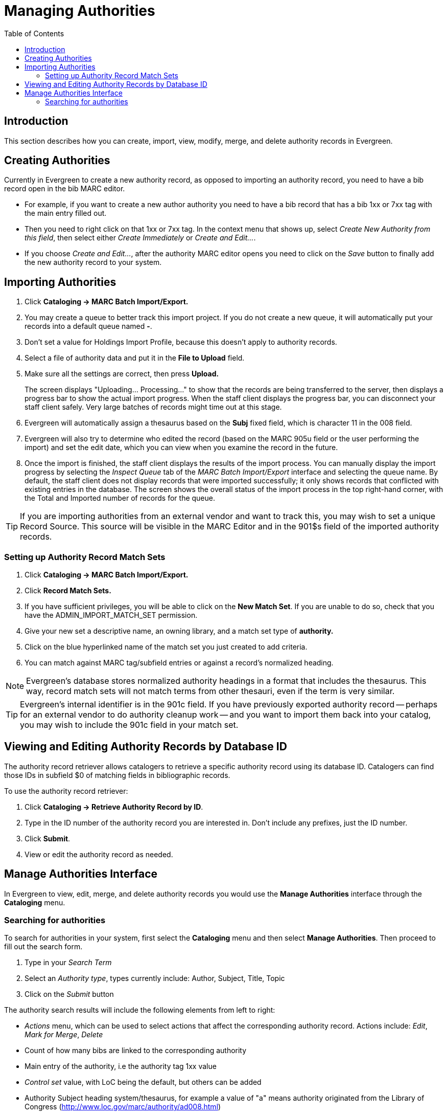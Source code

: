 = Managing Authorities =
:toc:

== Introduction ==

This section describes how you can create, import, view, modify, merge, and delete authority records in Evergreen.

== Creating Authorities ==
Currently in Evergreen to create a new authority record, as opposed to importing an authority record, you 
need to have a bib record open in the bib MARC editor. 

* For example, if you want to create a new author 
authority you need to have a bib record that has a bib 1xx or 7xx tag with the main entry filled out. 
* Then you need to right click on that 1xx or 7xx tag. In the context menu that shows up, select _Create 
New Authority from this field_, then select either _Create Immediately_ or _Create and Edit..._. 
* If you 
choose _Create and Edit..._, after the authority MARC editor opens you need to click on the _Save_ button
to finally add the new authority record to your system.


[[importing_authority_records_from_the_staff_client]]
== Importing Authorities ==
. Click *Cataloging -> MARC Batch Import/Export.*
. You may create a queue to better track this import project.  If you do not create a new queue, it will automatically put your records into a default queue named *-*.
. Don't set a value for Holdings Import Profile, because this doesn't apply to authority records.
. Select a file of authority data and put it in the *File to Upload* field.
. Make sure all the settings are correct, then press *Upload.*
+
The screen displays "Uploading... Processing..." to show that the records
are being transferred to the server, then displays a progress bar to show
the actual import progress. When the staff client displays the progress
bar, you can disconnect your staff client safely. Very large batches of
records might time out at this stage.

. Evergreen will automatically assign a thesaurus based on the *Subj* fixed field, which is character 11 in the 008 field.
. Evergreen will also try to determine who edited the record (based on the MARC 905u field or the user performing the import) and set the edit date, which you can view
when you examine the record in the future.

. Once the import is finished, the staff client displays the results of
the import process. You can manually display the import progress by
selecting the _Inspect Queue_ tab of the _MARC Batch Import/Export_
interface and selecting the queue name. By default, the staff client does
not display records that were imported successfully; it only shows records
that conflicted with existing entries in the database. The screen shows
the overall status of the import process in the top right-hand corner,
with the Total and Imported number of records for the queue.


[TIP]
=================
If you are importing authorities from an external vendor and want to track this, you may wish to set a unique Record Source. This source will be visible in the MARC
Editor and in the 901$s field of the imported authority records.
=================


=== Setting up Authority Record Match Sets ===
. Click *Cataloging -> MARC Batch Import/Export.*
. Click *Record Match Sets.*
. If you have sufficient privileges, you will be able to click on the *New Match Set*.  If you are unable to do so, check that you have the ADMIN_IMPORT_MATCH_SET permission.
. Give your new set a descriptive name, an owning library, and a match set type of *authority.*
. Click on the blue hyperlinked name of the match set you just created to add criteria.
. You can match against MARC tag/subfield entries or against a record's normalized heading.

[NOTE]
=================
Evergreen's database stores normalized authority headings in a format that includes the thesaurus. This way, record match sets will not match terms from other thesauri, even if the term is very similar.
=================

[TIP]
=================
Evergreen's internal identifier is in the 901c field. If you have previously exported authority record -- perhaps for an external vendor to do authority cleanup work -- and you want to import them back into your catalog, you may wish to include the 901c field in your match set.
=================

== Viewing and Editing Authority Records by Database ID ==

The authority record retriever allows catalogers to retrieve a specific
authority record using its database ID.  Catalogers can
find those IDs in subfield $0 of matching fields in
bibliographic records.

To use the authority record retriever:

. Click *Cataloging -> Retrieve Authority Record by ID*.
. Type in the ID number of the authority record you are
interested in. Don't include any prefixes, just the ID
number. 
. Click *Submit*.
. View or edit the authority record as needed.


== Manage Authorities Interface ==

In Evergreen to view, edit, merge, and delete authority records you would use the *Manage Authorities* interface 
through the *Cataloging* menu.



=== Searching for authorities ===

To search for authorities in your system, first select the *Cataloging* menu and then select *Manage Authorities*. 
Then proceed to fill out the search form. 

. Type in your _Search Term_
. Select an _Authority type_, types currently include: Author, Subject, Title, Topic 
. Click on the _Submit_ button


The authority search results will include the following elements from left to right:

* _Actions_ menu, which can be used to select actions that affect the corresponding authority record. Actions include: 
_Edit_, _Mark for Merge_, _Delete_
* Count of how many bibs are linked to the corresponding authority
* Main entry of the authority, i.e the authority tag 1xx value
* _Control set_ value, with LoC being the default, but others can be added
* Authority Subject heading system/thesaurus, for example a value of "a" means authority originated from the Library of Congress 
 (http://www.loc.gov/marc/authority/ad008.html)


*Library of Congress list of thesaurus values:*

* '' = Alternate no attempt to code
* a = Library of Congress Subject Headings
* b = LC subject headings for children's literature
* c = Medical Subject Headings
* d = National Agricultural Library subject authority file
* k = Canadian Subject Headings
* n = Not applicable
* r = Art and Architecture Thesaurus
* s = Sears List of Subject Headings
* v = Repertoire de vedettes-matiere
* z = Other
* | = No attempt to code


==== Editing authority records ====

Editing an authority record (or merging two authority records) can cause its linked bibliographic records to also update.  For example,
if you correct a spelling error in the 150 field of a subject authority record, the relevant 650 field in linked bibliographic records 
will also be updated to reflect the correct spelling.

[TIP]
=================
When a bib record is automatically updated as a result of the modification of a linked authority record, the bib record's "Last Edit Date/
Time" and "Last Editing User" fields will be updated to match the time of the update and the editor of the authority record.  If you'd
prefer that these fields not be automatically updated, you can set the _ingest.disable_authority_auto_update_bib_meta_ setting to true in the
Library Settings Editor.
=================

